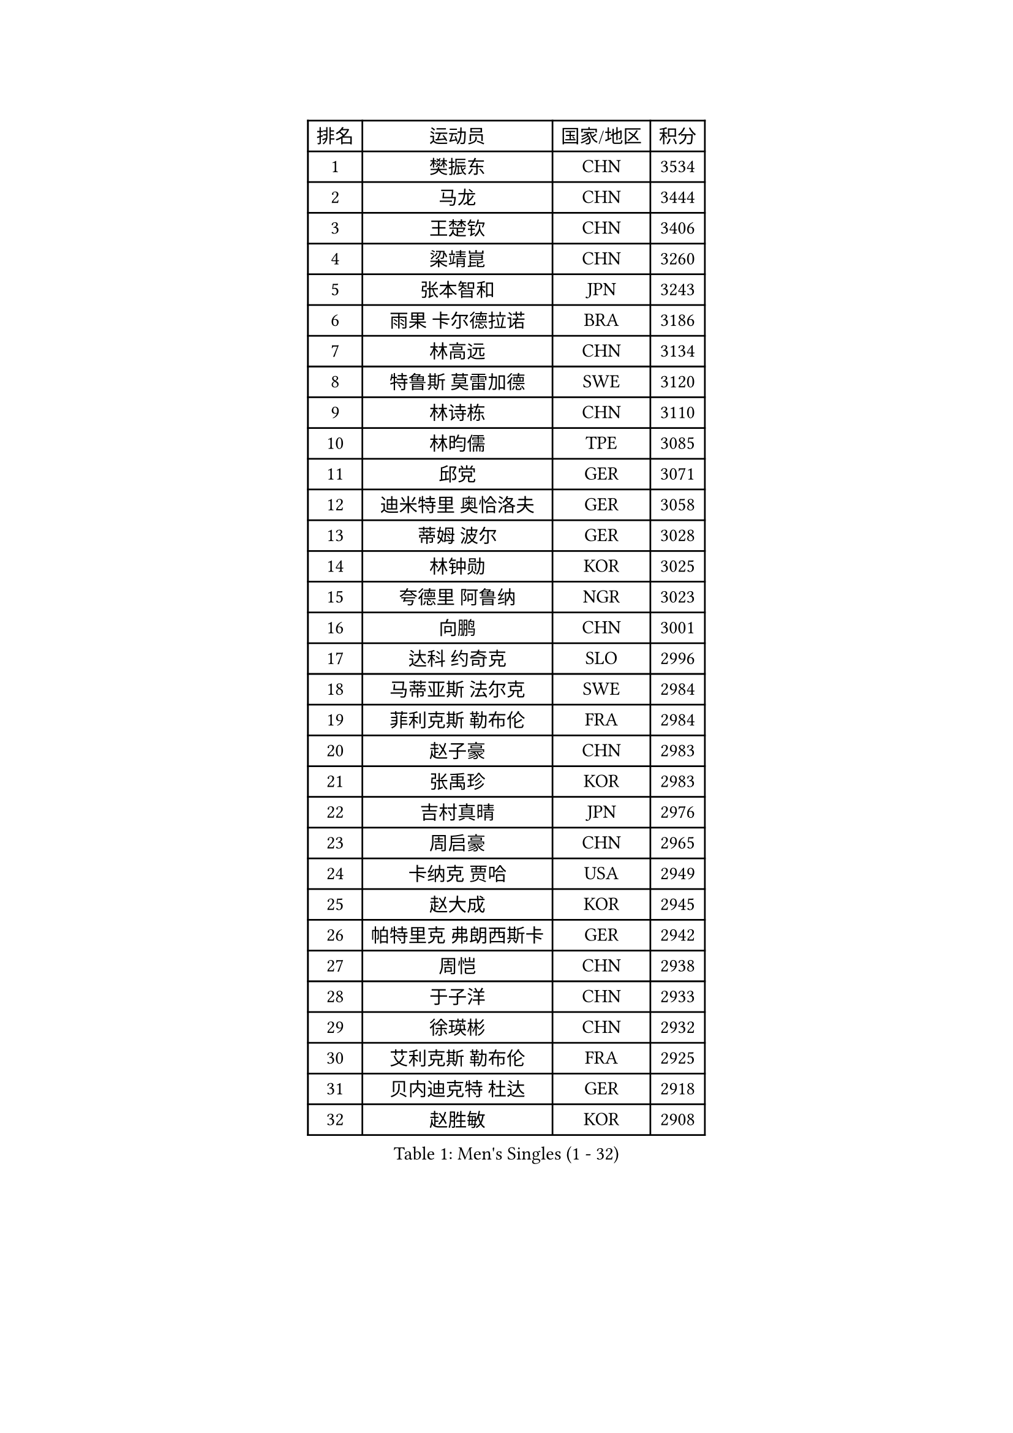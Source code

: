 
#set text(font: ("Courier New", "NSimSun"))
#figure(
  caption: "Men's Singles (1 - 32)",
    table(
      columns: 4,
      [排名], [运动员], [国家/地区], [积分],
      [1], [樊振东], [CHN], [3534],
      [2], [马龙], [CHN], [3444],
      [3], [王楚钦], [CHN], [3406],
      [4], [梁靖崑], [CHN], [3260],
      [5], [张本智和], [JPN], [3243],
      [6], [雨果 卡尔德拉诺], [BRA], [3186],
      [7], [林高远], [CHN], [3134],
      [8], [特鲁斯 莫雷加德], [SWE], [3120],
      [9], [林诗栋], [CHN], [3110],
      [10], [林昀儒], [TPE], [3085],
      [11], [邱党], [GER], [3071],
      [12], [迪米特里 奥恰洛夫], [GER], [3058],
      [13], [蒂姆 波尔], [GER], [3028],
      [14], [林钟勋], [KOR], [3025],
      [15], [夸德里 阿鲁纳], [NGR], [3023],
      [16], [向鹏], [CHN], [3001],
      [17], [达科 约奇克], [SLO], [2996],
      [18], [马蒂亚斯 法尔克], [SWE], [2984],
      [19], [菲利克斯 勒布伦], [FRA], [2984],
      [20], [赵子豪], [CHN], [2983],
      [21], [张禹珍], [KOR], [2983],
      [22], [吉村真晴], [JPN], [2976],
      [23], [周启豪], [CHN], [2965],
      [24], [卡纳克 贾哈], [USA], [2949],
      [25], [赵大成], [KOR], [2945],
      [26], [帕特里克 弗朗西斯卡], [GER], [2942],
      [27], [周恺], [CHN], [2938],
      [28], [于子洋], [CHN], [2933],
      [29], [徐瑛彬], [CHN], [2932],
      [30], [艾利克斯 勒布伦], [FRA], [2925],
      [31], [贝内迪克特 杜达], [GER], [2918],
      [32], [赵胜敏], [KOR], [2908],
    )
  )#pagebreak()

#set text(font: ("Courier New", "NSimSun"))
#figure(
  caption: "Men's Singles (33 - 64)",
    table(
      columns: 4,
      [排名], [运动员], [国家/地区], [积分],
      [33], [刘丁硕], [CHN], [2904],
      [34], [庄智渊], [TPE], [2902],
      [35], [薛飞], [CHN], [2901],
      [36], [黄镇廷], [HKG], [2895],
      [37], [户上隼辅], [JPN], [2891],
      [38], [袁励岑], [CHN], [2891],
      [39], [徐海东], [CHN], [2885],
      [40], [安宰贤], [KOR], [2882],
      [41], [田中佑汰], [JPN], [2882],
      [42], [克里斯坦 卡尔松], [SWE], [2875],
      [43], [利亚姆 皮切福德], [ENG], [2872],
      [44], [宇田幸矢], [JPN], [2869],
      [45], [卢文 菲鲁斯], [GER], [2855],
      [46], [雅克布 迪亚斯], [POL], [2855],
      [47], [西蒙 高兹], [FRA], [2855],
      [48], [帕纳吉奥迪斯 吉奥尼斯], [GRE], [2848],
      [49], [安东 卡尔伯格], [SWE], [2846],
      [50], [篠塚大登], [JPN], [2841],
      [51], [汪洋], [SVK], [2840],
      [52], [孙闻], [CHN], [2838],
      [53], [梁俨苧], [CHN], [2830],
      [54], [GERALDO Joao], [POR], [2821],
      [55], [AKKUZU Can], [FRA], [2815],
      [56], [诺沙迪 阿拉米扬], [IRI], [2812],
      [57], [及川瑞基], [JPN], [2810],
      [58], [李尚洙], [KOR], [2808],
      [59], [郭勇], [SGP], [2806],
      [60], [上田仁], [JPN], [2806],
      [61], [ROBLES Alvaro], [ESP], [2803],
      [62], [蒂亚戈 阿波罗尼亚], [POR], [2800],
      [63], [PERSSON Jon], [SWE], [2800],
      [64], [冯翊新], [TPE], [2799],
    )
  )#pagebreak()

#set text(font: ("Courier New", "NSimSun"))
#figure(
  caption: "Men's Singles (65 - 96)",
    table(
      columns: 4,
      [排名], [运动员], [国家/地区], [积分],
      [65], [PARK Ganghyeon], [KOR], [2797],
      [66], [#text(gray, "丹羽孝希")], [JPN], [2791],
      [67], [#text(gray, "森园政崇")], [JPN], [2790],
      [68], [马克斯 弗雷塔斯], [POR], [2790],
      [69], [王臻], [CAN], [2775],
      [70], [MAJOROS Bence], [HUN], [2773],
      [71], [牛冠凯], [CHN], [2770],
      [72], [#text(gray, "KOU Lei")], [UKR], [2769],
      [73], [木造勇人], [JPN], [2768],
      [74], [WALTHER Ricardo], [GER], [2766],
      [75], [DRINKHALL Paul], [ENG], [2763],
      [76], [罗伯特 加尔多斯], [AUT], [2748],
      [77], [塞德里克 纽廷克], [BEL], [2744],
      [78], [斯蒂芬 门格尔], [GER], [2744],
      [79], [STUMPER Kay], [GER], [2743],
      [80], [沙拉特 卡马尔 阿昌塔], [IND], [2743],
      [81], [神巧也], [JPN], [2742],
      [82], [BADOWSKI Marek], [POL], [2741],
      [83], [ALLEGRO Martin], [BEL], [2740],
      [84], [雅罗斯列夫 扎姆登科], [UKR], [2737],
      [85], [奥马尔 阿萨尔], [EGY], [2734],
      [86], [吉村和弘], [JPN], [2733],
      [87], [乔纳森 格罗斯], [DEN], [2730],
      [88], [PISTEJ Lubomir], [SVK], [2727],
      [89], [SGOUROPOULOS Ioannis], [GRE], [2720],
      [90], [CHEN Yuanyu], [CHN], [2719],
      [91], [基里尔 格拉西缅科], [KAZ], [2717],
      [92], [CASSIN Alexandre], [FRA], [2716],
      [93], [村松雄斗], [JPN], [2715],
      [94], [GNANASEKARAN Sathiyan], [IND], [2714],
      [95], [JANCARIK Lubomir], [CZE], [2713],
      [96], [JARVIS Tom], [ENG], [2705],
    )
  )#pagebreak()

#set text(font: ("Courier New", "NSimSun"))
#figure(
  caption: "Men's Singles (97 - 128)",
    table(
      columns: 4,
      [排名], [运动员], [国家/地区], [积分],
      [97], [AN Ji Song], [PRK], [2704],
      [98], [托米斯拉夫 普卡], [CRO], [2703],
      [99], [OLAH Benedek], [FIN], [2700],
      [100], [ORT Kilian], [GER], [2694],
      [101], [SAI Linwei], [CHN], [2694],
      [102], [特里斯坦 弗洛雷], [FRA], [2690],
      [103], [安德烈 加奇尼], [CRO], [2687],
      [104], [WU Jiaji], [DOM], [2682],
      [105], [CARVALHO Diogo], [POR], [2677],
      [106], [KOZUL Deni], [SLO], [2676],
      [107], [曹巍], [CHN], [2676],
      [108], [STOYANOV Niagol], [ITA], [2673],
      [109], [陈建安], [TPE], [2672],
      [110], [MATSUDAIRA Kenji], [JPN], [2670],
      [111], [HABESOHN Daniel], [AUT], [2665],
      [112], [BRODD Viktor], [SWE], [2664],
      [113], [HACHARD Antoine], [FRA], [2662],
      [114], [#text(gray, "LIU Yebo")], [CHN], [2660],
      [115], [OUAICHE Stephane], [ALG], [2659],
      [116], [KUBIK Maciej], [POL], [2657],
      [117], [KANG Dongsoo], [KOR], [2655],
      [118], [吉山僚一], [JPN], [2654],
      [119], [LAMBIET Florent], [BEL], [2646],
      [120], [THAKKAR Manav Vikash], [IND], [2645],
      [121], [弗拉迪斯拉夫 乌尔苏], [MDA], [2643],
      [122], [PARK Chan-Hyeok], [KOR], [2642],
      [123], [TSUBOI Gustavo], [BRA], [2640],
      [124], [#text(gray, "KIM Donghyun")], [KOR], [2640],
      [125], [ZELJKO Filip], [CRO], [2638],
      [126], [BARDET Lilian], [FRA], [2635],
      [127], [ANGLES Enzo], [FRA], [2635],
      [128], [安德斯 林德], [DEN], [2633],
    )
  )